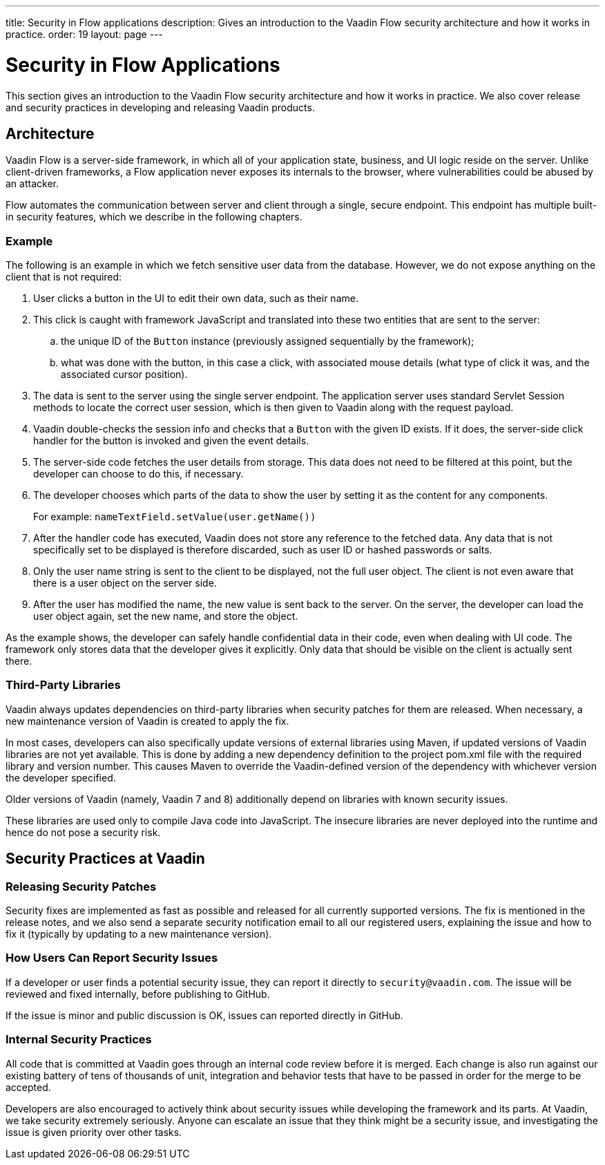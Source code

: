 ---
title: Security in Flow applications
description: Gives an introduction to the Vaadin Flow security architecture and how it works in practice.
order: 19
layout: page
---

= Security in Flow Applications

This section gives an introduction to the Vaadin Flow security architecture and how it works in practice.
We also cover release and security practices in developing and releasing Vaadin products.

== Architecture

Vaadin Flow is a server-side framework, in which all of your application state, business, and UI logic reside on the server.
Unlike client-driven frameworks, a Flow application never exposes its internals to the browser, where vulnerabilities could be abused by an attacker.

Flow automates the communication between server and client through a single, secure endpoint.
This endpoint has multiple built-in security features, which we describe in the following chapters.

=== Example

The following is an example in which we fetch sensitive user data from the database.
However, we do not expose anything on the client that is not required:

1. User clicks a button in the UI to edit their own data, such as their name.
2. This click is caught with framework JavaScript and translated into these two entities that are sent to the server:
.. the unique ID of the `Button` instance (previously assigned sequentially by the framework);
.. what was done with the button, in this case a click, with associated mouse details (what type of click it was, and the associated cursor position).
3. The data is sent to the server using the single server endpoint.
The application server uses standard Servlet Session methods to locate the correct user session, which is then given to Vaadin along with the request payload.
4. Vaadin double-checks the session info and checks that a `Button` with the given ID exists.
If it does, the server-side click handler for the button is invoked and given the event details.
5. The server-side code fetches the user details from storage.
This data does not need to be filtered at this point, but the developer can choose to do this, if necessary.
6. The developer chooses which parts of the data to show the user by setting it as the content for any components.
+
For example: [methodname]`nameTextField.setValue(user.getName())`
7. After the handler code has executed, Vaadin does not store any reference to the fetched data.
Any data that is not specifically set to be displayed is therefore discarded, such as user ID or hashed passwords or salts.
8. Only the user name string is sent to the client to be displayed, not the full user object.
The client is not even aware that there is a user object on the server side.
9. After the user has modified the name, the new value is sent back to the server.
On the server, the developer can load the user object again, set the new name, and store the object.

As the example shows, the developer can safely handle confidential data in their code, even when dealing with UI code.
The framework only stores data that the developer gives it explicitly.
Only data that should be visible on the client is actually sent there.

=== Third-Party Libraries

Vaadin always updates dependencies on third-party libraries when security patches for them are released.
When necessary, a new maintenance version of Vaadin is created to apply the fix.

In most cases, developers can also specifically update versions of external libraries using Maven, if updated versions of Vaadin libraries are not yet available.
This is done by adding a new dependency definition to the project [filename]#pom.xml# file with the required library and version number.
This causes Maven to override the Vaadin-defined version of the dependency with whichever version the developer specified.

pass:[<!-- vale Vaadin.Versions = NO -->]

Older versions of Vaadin (namely, Vaadin 7 and 8) additionally depend on libraries with known security issues.

pass:[<!-- vale Vaadin.Versions = YES -->]
These libraries are used only to compile Java code into JavaScript.
The insecure libraries are never deployed into the runtime and hence do not pose a security risk.

////
// Do we need this?
These are the known libraries where this is the case:

- `org.codehaus.plexus`
////

// tag::security-practices[]
== Security Practices at Vaadin

=== Releasing Security Patches

Security fixes are implemented as fast as possible and released for all currently supported versions.
The fix is mentioned in the release notes, and we also send a separate security notification email to all our registered users, explaining the issue and how to fix it (typically by updating to a new maintenance version).

=== How Users Can Report Security Issues

If a developer or user finds a potential security issue, they can report it directly to `security@vaadin.com`.
The issue will be reviewed and fixed internally, before publishing to GitHub.

If the issue is minor and public discussion is OK, issues can reported directly in GitHub.

=== Internal Security Practices

All code that is committed at Vaadin goes through an internal code review before it is merged.
Each change is also run against our existing battery of tens of thousands of unit, integration and behavior tests that have to be passed in order for the merge to be accepted.

Developers are also encouraged to actively think about security issues while developing the framework and its parts.
At Vaadin, we take security extremely seriously.
Anyone can escalate an issue that they think might be a security issue, and investigating the issue is given priority over other tasks.
// end::security-practices[]

